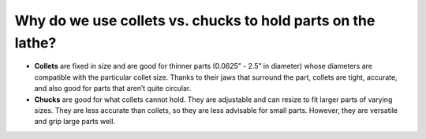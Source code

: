 Why do we use collets vs. chucks to hold parts on the lathe?
=============
* **Collets** are fixed in size and are good for thinner parts (0.0625” - 2.5” in diameter) whose diameters are compatible with the particular collet size. Thanks to their jaws that surround the part, collets are tight, accurate, and also good for parts that aren’t quite circular.

* **Chucks** are good for what collets cannot hold. They are adjustable and can resize to fit larger parts of varying sizes. They are less accurate than collets, so they are less advisable for small parts. However, they are versatile and grip large parts well.
